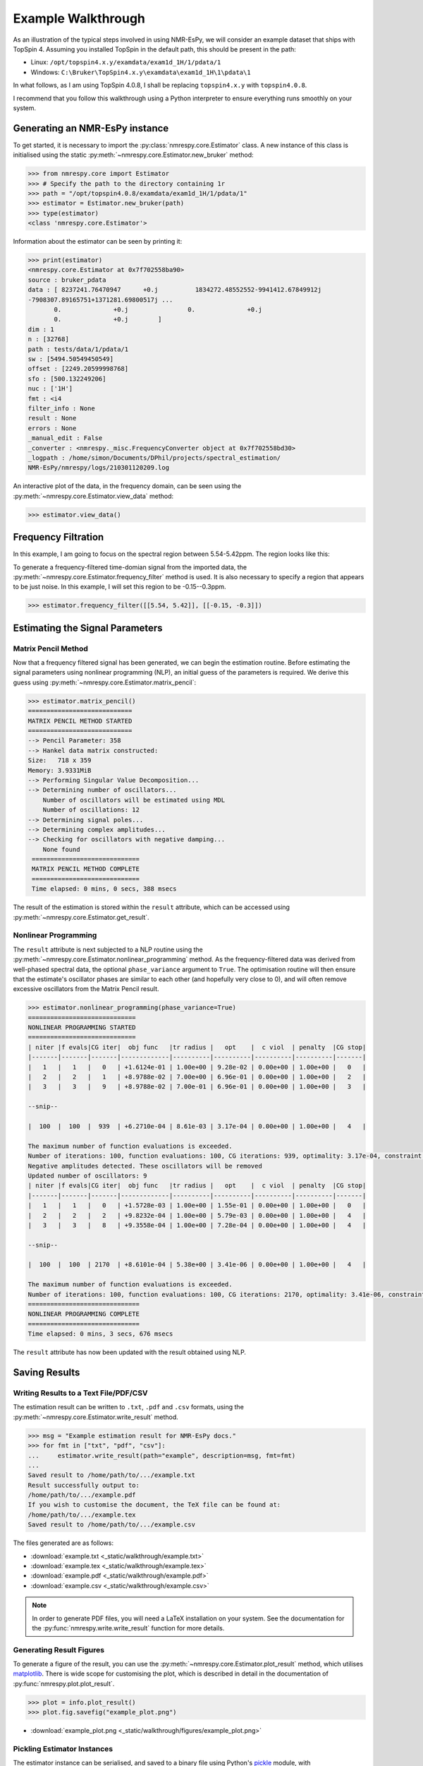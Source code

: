 Example Walkthrough
===================

As an illustration of the typical steps involved in using NMR-EsPy, we will
consider an example dataset that ships with TopSpin 4. Assuming you installed
TopSpin in the default path, this should be present in the path:

* Linux: ``/opt/topspin4.x.y/examdata/exam1d_1H/1/pdata/1``
* Windows: ``C:\Bruker\TopSpin4.x.y\examdata\exam1d_1H\1\pdata\1``

In what follows, as I am using TopSpin 4.0.8, I shall be replacing
``topspin4.x.y`` with ``topspin4.0.8``.

I recommend that you follow this walkthrough using a Python
interpreter to ensure everything runs smoothly on your system.

Generating an NMR-EsPy instance
^^^^^^^^^^^^^^^^^^^^^^^^^^^^^^^

To get started, it is necessary to import the :py:class:`nmrespy.core.Estimator`
class. A new instance of this class is initialised using the static
:py:meth:`~nmrespy.core.Estimator.new_bruker` method:

.. code:: python3

   >>> from nmrespy.core import Estimator
   >>> # Specify the path to the directory containing 1r
   >>> path = "/opt/topspin4.0.8/examdata/exam1d_1H/1/pdata/1"
   >>> estimator = Estimator.new_bruker(path)
   >>> type(estimator)
   <class 'nmrespy.core.Estimator'>

Information about the estimator can be seen by printing it:

.. code:: python3

   >>> print(estimator)
   <nmrespy.core.Estimator at 0x7f702558ba90>
   source : bruker_pdata
   data : [ 8237241.76470947      +0.j          1834272.48552552-9941412.67849912j
   -7908307.89165751+1371281.69800517j ...
          0.              +0.j                0.              +0.j
          0.              +0.j        ]
   dim : 1
   n : [32768]
   path : tests/data/1/pdata/1
   sw : [5494.50549450549]
   offset : [2249.20599998768]
   sfo : [500.132249206]
   nuc : ['1H']
   fmt : <i4
   filter_info : None
   result : None
   errors : None
   _manual_edit : False
   _converter : <nmrespy._misc.FrequencyConverter object at 0x7f702558bd30>
   _logpath : /home/simon/Documents/DPhil/projects/spectral_estimation/
   NMR-EsPy/nmrespy/logs/210301120209.log

An interactive plot of the data, in the frequency domain, can be seen using the
:py:meth:`~nmrespy.core.Estimator.view_data` method:

.. code:: python3

   >>> estimator.view_data()

.. image:: _static/walkthrough/figures/view_data.png
   :align: center


Frequency Filtration
^^^^^^^^^^^^^^^^^^^^

In this example, I am going to focus on the spectral region between
5.54-5.42ppm. The region looks like this:

.. image:: _static/walkthrough/figures/spectral_region.png
   :align: center

To generate a frequency-filtered time-domian signal from the imported data, the
:py:meth:`~nmrespy.core.Estimator.frequency_filter` method is used. It is
also necessary to specify a region that appears to be just noise. In this
example, I will set this region to be -0.15--0.3ppm.

.. code:: python3

   >>> estimator.frequency_filter([[5.54, 5.42]], [[-0.15, -0.3]])

Estimating the Signal Parameters
^^^^^^^^^^^^^^^^^^^^^^^^^^^^^^^^

Matrix Pencil Method
--------------------

Now that a frequency filtered signal has been generated, we can begin the
estimation routine. Before estimating the signal parameters using nonlinear
programming (NLP), an initial guess of the parameters is required. We derive
this guess using :py:meth:`~nmrespy.core.Estimator.matrix_pencil`:

.. code:: python3

   >>> estimator.matrix_pencil()
   ============================
   MATRIX PENCIL METHOD STARTED
   ============================
   --> Pencil Parameter: 358
   --> Hankel data matrix constructed:
   Size:   718 x 359
   Memory: 3.9331MiB
   --> Performing Singular Value Decomposition...
   --> Determining number of oscillators...
       Number of oscillators will be estimated using MDL
       Number of oscillations: 12
   --> Determining signal poles...
   --> Determining complex amplitudes...
   --> Checking for oscillators with negative damping...
       None found
    =============================
    MATRIX PENCIL METHOD COMPLETE
    =============================
    Time elapsed: 0 mins, 0 secs, 388 msecs

The result of the estimation is stored within the ``result`` attribute,
which can be accessed using :py:meth:`~nmrespy.core.Estimator.get_result`.

Nonlinear Programming
---------------------

The ``result`` attribute is next subjected to a NLP routine using the
:py:meth:`~nmrespy.core.Estimator.nonlinear_programming` method. As the
frequency-filtered data was derived from well-phased spectral
data, the optional ``phase_variance`` argument to ``True``. The optimisation
routine will then ensure that the estimate's oscillator phases are similar to
each other (and hopefully very close to 0), and will often remove excessive
oscillators from the Matrix Pencil result.

.. code:: python3

   >>> estimator.nonlinear_programming(phase_variance=True)
   =============================
   NONLINEAR PROGRAMMING STARTED
   =============================
   | niter |f evals|CG iter|  obj func   |tr radius |   opt    |  c viol  | penalty  |CG stop|
   |-------|-------|-------|-------------|----------|----------|----------|----------|-------|
   |   1   |   1   |   0   | +1.6124e-01 | 1.00e+00 | 9.28e-02 | 0.00e+00 | 1.00e+00 |   0   |
   |   2   |   2   |   1   | +8.9788e-02 | 7.00e+00 | 6.96e-01 | 0.00e+00 | 1.00e+00 |   2   |
   |   3   |   3   |   9   | +8.9788e-02 | 7.00e-01 | 6.96e-01 | 0.00e+00 | 1.00e+00 |   3   |

   --snip--

   |  100  |  100  |  939  | +6.2710e-04 | 8.61e-03 | 3.17e-04 | 0.00e+00 | 1.00e+00 |   4   |

   The maximum number of function evaluations is exceeded.
   Number of iterations: 100, function evaluations: 100, CG iterations: 939, optimality: 3.17e-04, constraint violation: 0.00e+00, execution time:  1.6 s.
   Negative amplitudes detected. These oscillators will be removed
   Updated number of oscillators: 9
   | niter |f evals|CG iter|  obj func   |tr radius |   opt    |  c viol  | penalty  |CG stop|
   |-------|-------|-------|-------------|----------|----------|----------|----------|-------|
   |   1   |   1   |   0   | +1.5728e-03 | 1.00e+00 | 1.55e-01 | 0.00e+00 | 1.00e+00 |   0   |
   |   2   |   2   |   2   | +9.8232e-04 | 1.00e+00 | 5.79e-03 | 0.00e+00 | 1.00e+00 |   4   |
   |   3   |   3   |   8   | +9.3558e-04 | 1.00e+00 | 7.28e-04 | 0.00e+00 | 1.00e+00 |   4   |

   --snip--

   |  100  |  100  | 2170  | +8.6101e-04 | 5.38e+00 | 3.41e-06 | 0.00e+00 | 1.00e+00 |   4   |

   The maximum number of function evaluations is exceeded.
   Number of iterations: 100, function evaluations: 100, CG iterations: 2170, optimality: 3.41e-06, constraint violation: 0.00e+00, execution time:  2.0 s.
   ==============================
   NONLINEAR PROGRAMMING COMPLETE
   ==============================
   Time elapsed: 0 mins, 3 secs, 676 msecs

The ``result`` attribute has now been updated with the result obtained using
NLP.

Saving Results
^^^^^^^^^^^^^^

Writing Results to a Text File/PDF/CSV
--------------------------------------

The estimation result can be written to ``.txt``, ``.pdf`` and ``.csv``
formats, using the :py:meth:`~nmrespy.core.Estimator.write_result` method.

.. code:: python3

  >>> msg = "Example estimation result for NMR-EsPy docs."
  >>> for fmt in ["txt", "pdf", "csv"]:
  ...     estimator.write_result(path="example", description=msg, fmt=fmt)
  ...
  Saved result to /home/path/to/.../example.txt
  Result successfully output to:
  /home/path/to/.../example.pdf
  If you wish to customise the document, the TeX file can be found at:
  /home/path/to/.../example.tex
  Saved result to /home/path/to/.../example.csv

The files generated are as follows:

* :download:`example.txt <_static/walkthrough/example.txt>`
* :download:`example.tex <_static/walkthrough/example.tex>`
* :download:`example.pdf <_static/walkthrough/example.pdf>`
* :download:`example.csv <_static/walkthrough/example.csv>`


.. note::

   In order to generate PDF files, you will need a LaTeX installation on
   your system. See the documentation for the
   :py:func:`nmrespy.write.write_result` function for more details.

Generating Result Figures
-------------------------

To generate a figure of the result, you can use the
:py:meth:`~nmrespy.core.Estimator.plot_result` method, which utilises
`matplotlib <https://matplotlib.org/>`_. There is wide scope for customising
the plot, which is described in detail in the documentation of
:py:func:`nmrespy.plot.plot_result`.

.. code:: python3

   >>> plot = info.plot_result()
   >>> plot.fig.savefig("example_plot.png")

* :download:`example_plot.png <_static/walkthrough/figures/example_plot.png>`

Pickling Estimator Instances
----------------------------

The estimator instance can be serialised, and saved to a binary file using
Python's `pickle <https://docs.python.org/3/library/pickle.html>`_ module,
with :py:meth:`~nmrespy.core.Estimator.to_pickle`:

.. code::

   >>> estimator.to_pickle(path="pickle_example")
   Saved instance of Estimator to /home/path/to/.../pickle_example.pkl

The estimator can subsequently be recovered using
:py:meth:`~nmrespy.core.Estimator.from_pickle`:

.. code:: python3

   >>> estimator_cp = Estimator.from_pickle(path="pickle_example")
   >>> type(estimator_cp)
   <class 'nmrespy.core.Estimator'>

Saving a Logfile
----------------

A summary of the methods applied to the estimator can be saved using the
:py:meth:`~nmrespy.core.Estimator.save_logfile` method:

.. code:: python3

   >>> estimator.save_logfile(path="logfile_example")
   Log file successfully saved to /home/path/to/.../logfile_example.log

* :download:`logfile_example.log <_static/walkthrough/logfile_example.log>`

Summary
^^^^^^^

.. todo::
  
   TODO
